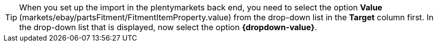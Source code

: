 [TIP]
When you set up the import in the plentymarkets back end, you need to select the option *Value* (markets/ebay/partsFitment/FitmentItemProperty.value) from the drop-down list in the *Target* column first. In the drop-down list that is displayed, now select the option *{dropdown-value}*.
